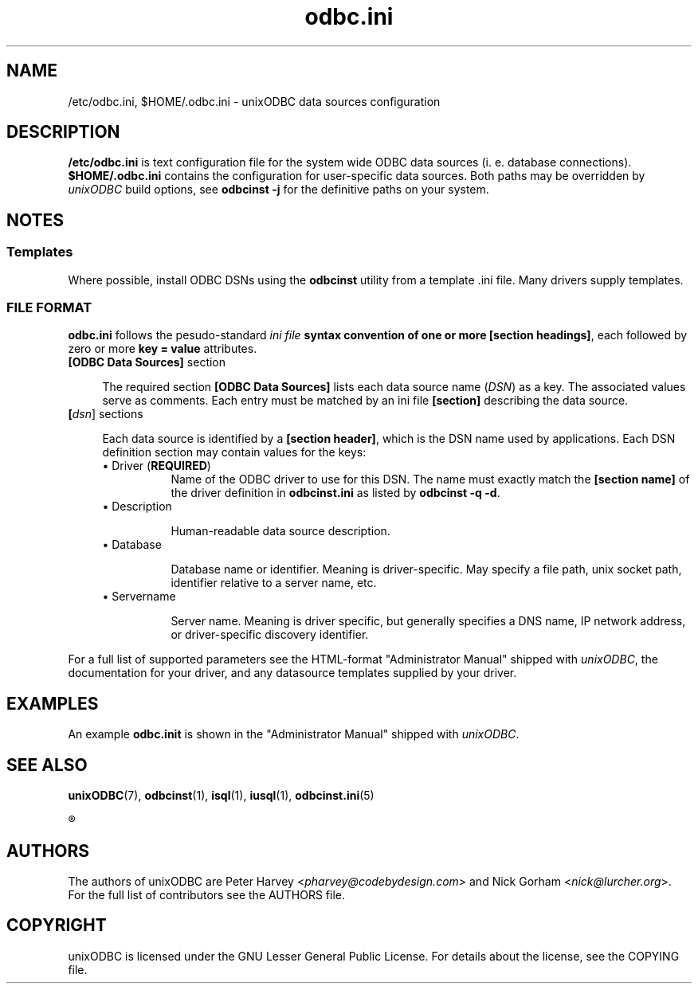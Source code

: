 .TH odbc.ini 5 "Thu 27 Jun 2013" "version 2.3.6" "unixODBC manual pages"

.SH NAME
/etc/odbc.ini, $HOME/.odbc.ini - unixODBC data sources configuration

.SH DESCRIPTION
.B /etc/odbc.ini
is text configuration file for the system wide ODBC data sources (i. e. database
connections).
.B $HOME/.odbc.ini
contains the configuration for user-specific data sources. Both paths may be overridden
by \fIunixODBC\fR build options, see \fBodbcinst -j\fR for the definitive paths
on your system.

.SH NOTES

.SS "Templates"

Where possible, install ODBC DSNs using the \fBodbcinst\fR utility from a
template .ini file. Many drivers supply templates.

.SS "FILE FORMAT"

\fBodbc.ini\fR follows the pesudo-standard \fIini file\fB syntax convention of
one or more \fB[section headings]\fR, each followed by zero or more \fBkey =
value\fR attributes.

.IP "\fB[ODBC Data Sources]\fR section" 4

The required section \fB[ODBC Data Sources]\fR lists each data source name
(\fIDSN\fR) as a key. The associated values serve as comments. Each entry
must be matched by an ini file \fB[section]\fR describing the data source.

.IP "\fB[\fIdsn\fR]\fR sections" 4

Each data source is identified by a \fB[section header]\fR, which is the DSN
name used by applications. Each DSN definition section may contain values for
the keys:

.RS 4
.IP "\(bu Driver (\fBREQUIRED\fR)" 8
Name of the ODBC driver to use for this DSN. The name must exactly match
the \fB[section name]\fR of the driver definition in \fBodbcinst.ini\fR
as listed by \fBodbcinst -q -d\fR.

.IP "\(bu Description" 8

Human-readable data source description.

.IP "\(bu Database" 8

Database name or identifier. Meaning is driver-specific. May specify a file
path, unix socket path, identifier relative to a server name, etc.

.IP "\(bu Servername" 8

Server name. Meaning is driver specific, but generally specifies a DNS name, IP
network address, or driver-specific discovery identifier.

.RE
For a full list of supported parameters see the HTML-format "Administrator
Manual" shipped with \fIunixODBC\fR, the documentation for your driver, and any
datasource templates supplied by your driver.

.SH EXAMPLES

An example \fBodbc.init\fR is shown in the "Administrator Manual" shipped
with \fIunixODBC\fR.

.SH "SEE ALSO"
.BR unixODBC (7),
.BR odbcinst (1),
.BR isql (1),
.BR iusql (1),
.BR odbcinst.ini (5)

.R "The \fIunixODBC\fB Administrator Manual (HTML)"

.SH AUTHORS
The authors of unixODBC are Peter Harvey <\fIpharvey@codebydesign.com\fR> and
Nick Gorham <\fInick@lurcher.org\fR>. For the full list of contributors see the
AUTHORS file.

.SH COPYRIGHT
unixODBC is licensed under the GNU Lesser General Public License. For details
about the license, see the COPYING file.
